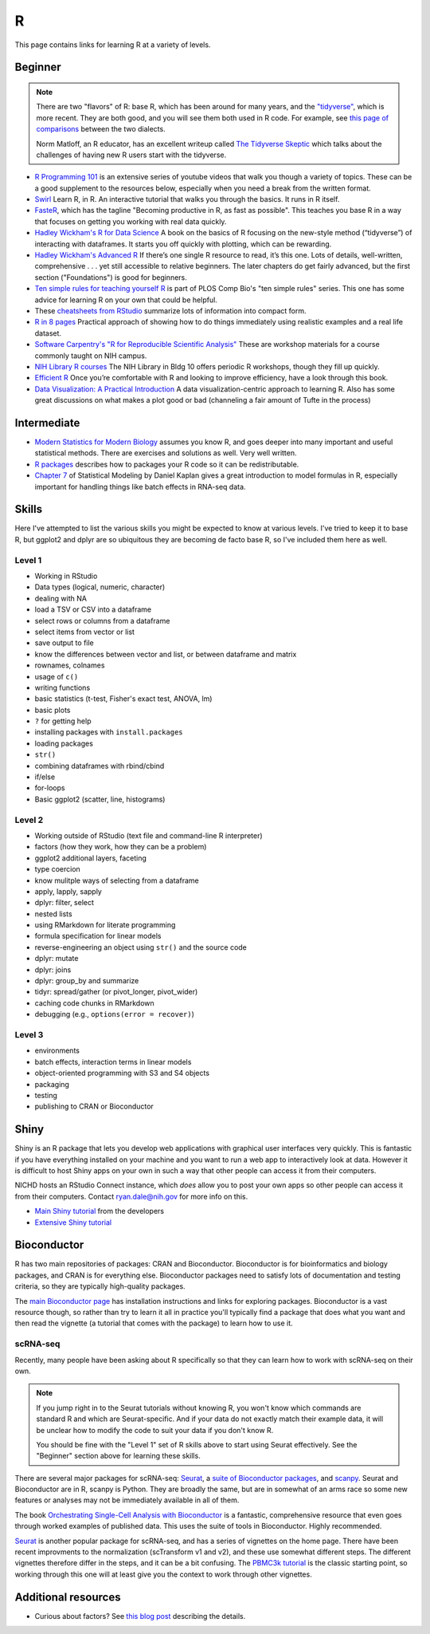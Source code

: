 .. _r:

R
=

This page contains links for learning R at a variety of levels.

.. seealso::

    See :ref:`choosing-r-python` if you're trying to decide whether to learn
    R or Python


Beginner
--------

.. note::

    There are two "flavors" of R: base R, which has been around for many years,
    and the `"tidyverse" <https://www.tidyverse.org/>`_, which is more recent.
    They are both good, and you will see them both used in R code. For example,
    see `this page of comparisons
    <https://tavareshugo.github.io/data_carpentry_extras/base-r_tidyverse_equivalents/base-r_tidyverse_equivalents.html>`_
    between the two dialects.

    Norm Matloff, an R educator, has an excellent writeup called `The Tidyverse
    Skeptic <https://github.com/matloff/TidyverseSkeptic>`_ which talks about
    the challenges of having new R users start with the tidyverse.


- `R Programming 101 <https://www.youtube.com/c/RProgramming101>`_ is an
  extensive series of youtube videos that walk you though a variety of topics.
  These can be a good supplement to the resources below, especially when you
  need a break from the written format.

- `Swirl <http://swirlstats.com/>`_ Learn R, in R. An interactive
  tutorial that walks you through the basics. It runs in R itself.

- `FasteR <https://github.com/matloff/fasteR>`_, which has the tagline
  "Becoming productive in R, as fast as possible". This teaches you base R in
  a way that focuses on getting you working with real data quickly.

- `Hadley Wickham's R for Data Science <http://r4ds.had.co.nz/>`_ A
  book on the basics of R focusing on the new-style method
  (“tidyverse”) of interacting with dataframes. It starts you off quickly with
  plotting, which can be rewarding.

- `Hadley Wickham's Advanced R <https://adv-r.hadley.nz/>`_ If there’s
  one single R resource to read, it’s this one. Lots of details, well-written,
  comprehensive . . . yet still accessible to relative beginners. The later
  chapters do get fairly advanced, but the first section ("Foundations") is
  good for beginners.

- `Ten simple rules for teaching yourself
  R <https://journals.plos.org/ploscompbiol/article?id=10.1371/journal.pcbi.1010372>`_
  is part of PLOS Comp Bio's "ten simple rules" series. This one has some
  advice for learning R on your own that could be helpful.

- These `cheatsheets from RStudio
  <https://rstudio.com/resources/cheatsheets/>`_ summarize lots of information
  into compact form.

- `R in 8 pages <https://github.com/saghirb/Getting-Started-in-R>`_
  Practical approach of showing how to do things immediately using
  realistic examples and a real life dataset.

- `Software Carpentry's "R for Reproducible Scientific Analysis"
  <https://swcarpentry.github.io/r-novice-gapminder/>`_ These are workshop
  materials for a course commonly taught on NIH campus.

- `NIH Library R courses <https://www.nihlibrary.nih.gov/training/calendar>`_
  The NIH Library in Bldg 10 offers periodic R workshops, though they fill up
  quickly.


- `Efficient R <https://csgillespie.github.io/efficientR/>`_ Once
  you’re comfortable with R and looking to improve efficiency, have a look through this book. 

- `Data Visualization: A Practical Introduction <http://socviz.co/>`_
  A data visualization-centric approach to learning R. Also has some
  great discussions on what makes a plot good or bad (channeling a fair
  amount of Tufte in the process)

Intermediate
------------

- `Modern Statistics for Modern Biology
  <http://web.stanford.edu/class/bios221/book>`_ assumes you
  know R, and goes deeper into many important and useful statistical methods.
  There are exercises and solutions as well. Very well written.

- `R packages <https://r-pkgs.org/>`_ describes how to packages your R code so
  it can be redistributable.

- `Chapter
  7 <https://dtkaplan.github.io/SM2-bookdown/model-formulas-and-coefficients.html>`_
  of Statistical Modeling by Daniel Kaplan gives a great introduction to model
  formulas in R, especially important for handling things like batch effects in
  RNA-seq data.

Skills
------

Here I've attempted to list the various skills you might be expected to know at
various levels. I've tried to keep it to base R, but ggplot2 and dplyr are so
ubiquitous they are becoming de facto base R, so I've included them here as
well.

Level 1
~~~~~~~
- Working in RStudio
- Data types (logical, numeric, character)
- dealing with NA
- load a TSV or CSV into a dataframe
- select rows or columns from a dataframe
- select items from vector or list
- save output to file
- know the differences between vector and list, or between dataframe and matrix
- rownames, colnames
- usage of ``c()``
- writing functions
- basic statistics (t-test, Fisher's exact test, ANOVA, lm)
- basic plots
- ``?`` for getting help
- installing packages with ``install.packages``
- loading packages
- ``str()``
- combining dataframes with rbind/cbind
- if/else
- for-loops
- Basic ggplot2 (scatter, line, histograms)

Level 2
~~~~~~~
- Working outside of RStudio (text file and command-line R interpreter)
- factors (how they work, how they can be a problem)
- ggplot2 additional layers, faceting
- type coercion
- know mulitple ways of selecting from a dataframe
- apply, lapply, sapply
- dplyr: filter, select
- nested lists
- using RMarkdown for literate programming
- formula specification for linear models
- reverse-engineering an object using ``str()`` and the source code
- dplyr: mutate
- dplyr: joins
- dplyr: group_by and summarize
- tidyr: spread/gather (or pivot_longer, pivot_wider)
- caching code chunks in RMarkdown
- debugging (e.g., ``options(error = recover)``)

Level 3
~~~~~~~
- environments
- batch effects, interaction terms in linear models
- object-oriented programming with S3 and S4 objects
- packaging
- testing
- publishing to CRAN or Bioconductor


Shiny
-----

Shiny is an R package that lets you develop web applications with graphical
user interfaces very quickly. This is fantastic if you have everything
installed on your machine and you want to run a web app to interactively look
at data. However it is difficult to host Shiny apps on your own in such a way
that other people can access it from their computers.

NICHD hosts an RStudio Connect instance, which *does* allow you to post your
own apps so other people can access it from their computers. Contact
ryan.dale@nih.gov for more info on this.

- `Main Shiny tutorial <https://shiny.rstudio.com/tutorial/>`_ from the developers

- `Extensive Shiny tutorial
  <http://zevross.com/blog/2016/04/19/r-powered-web-applications-with-shiny-a-tutorial-and-cheat-sheet-with-40-example-apps/>`_


Bioconductor
------------

R has two main repositories of packages: CRAN and Bioconductor. Bioconductor is
for bioinformatics and biology packages, and CRAN is for everything else.
Bioconductor packages need to satisfy lots of documentation and testing
criteria, so they are typically high-quality packages.

The `main Bioconductor page <https://www.bioconductor.org/>`_ has installation
instructions and links for exploring packages. Bioconductor is a vast resource
though, so rather than try to learn it all in practice you'll typically find
a package that does what you want and then read the vignette (a tutorial that
comes with the package) to learn how to use it.

scRNA-seq
~~~~~~~~~

Recently, many people have been asking about R specifically so that they can
learn how to work with scRNA-seq on their own.

.. note::

    If you jump right in to the Seurat tutorials without knowing R, you won't know
    which commands are standard R and which are Seurat-specific. And if your data
    do not exactly match their example data, it will be unclear how to modify the
    code to suit your data if you don't know R.

    You should be fine with the "Level 1" set of R skills above to start using
    Seurat effectively. See the "Beginner" section above for learning these
    skills.


There are several major packages
for scRNA-seq: `Seurat <https://satijalab.org/seurat/>`_, a `suite of
Bioconductor packages <https://bioconductor.org/books/release/OSCA/>`_, and
`scanpy <https://scanpy.readthedocs.io/en/stable/>`_. Seurat and Bioconductor are
in R, scanpy is Python. They are broadly the same, but are in somewhat of an
arms race so some new features or analyses may not be immediately available in
all of them.

The book `Orchestrating Single-Cell Analysis with Bioconductor
<https://bioconductor.org/books/release/OSCA/>`_ is a fantastic, comprehensive
resource that even goes through worked examples of published data. This uses
the suite of tools in Bioconductor. Highly recommended.

`Seurat <https://satijalab.org/seurat/>`_ is another popular package for
scRNA-seq, and has a series of vignettes on the home page. There have been
recent improvments to the normalization (scTransform v1 and v2), and these use
somewhat different steps. The different vignettes therefore differ in the
steps, and it can be a bit confusing. The `PBMC3k tutorial
<https://satijalab.org/seurat/articles/pbmc3k_tutorial.html>`_ is the classic
starting point, so working through this one will at least give you the context
to work through other vignettes.

Additional resources
--------------------

- Curious about factors? See `this blog post
  <https://notstatschat.tumblr.com/post/124987394001/stringsasfactors-sigh>`_
  describing the details.
